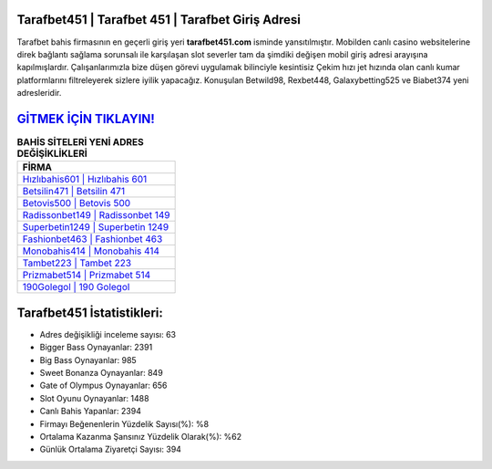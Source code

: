 ﻿Tarafbet451 | Tarafbet 451 | Tarafbet Giriş Adresi
===================================

.. image:: images/tarafbet-giris.jpg
   :width: 600
   
Tarafbet bahis firmasının en geçerli giriş yeri **tarafbet451.com** isminde yansıtılmıştır. Mobilden canlı casino websitelerine direk bağlantı sağlama sorunsalı ile karşılaşan slot severler tam da şimdiki değişen mobil giriş adresi arayışına kapılmışlardır. Çalışanlarımızla bize düşen görevi uygulamak bilinciyle kesintisiz Çekim hızı jet hızında olan canlı kumar platformlarını filtreleyerek sizlere iyilik yapacağız. Konuşulan Betwild98, Rexbet448, Galaxybetting525 ve Biabet374 yeni adresleridir.

`GİTMEK İÇİN TIKLAYIN! <https://cutt.ly/QwVVg2Vk>`_
==============

.. list-table:: **BAHİS SİTELERİ YENİ ADRES DEĞİŞİKLİKLERİ**
   :widths: 100
   :header-rows: 1

   * - FİRMA
   * - `Hızlıbahis601 | Hızlıbahis 601 <hizlibahis601-hizlibahis-601-hizlibahis-giris-adresi.html>`_
   * - `Betsilin471 | Betsilin 471 <betsilin471-betsilin-471-betsilin-giris-adresi.html>`_
   * - `Betovis500 | Betovis 500 <betovis500-betovis-500-betovis-giris-adresi.html>`_	 
   * - `Radissonbet149 | Radissonbet 149 <radissonbet149-radissonbet-149-radissonbet-giris-adresi.html>`_	 
   * - `Superbetin1249 | Superbetin 1249 <superbetin1249-superbetin-1249-superbetin-giris-adresi.html>`_ 
   * - `Fashionbet463 | Fashionbet 463 <fashionbet463-fashionbet-463-fashionbet-giris-adresi.html>`_
   * - `Monobahis414 | Monobahis 414 <monobahis414-monobahis-414-monobahis-giris-adresi.html>`_	 
   * - `Tambet223 | Tambet 223 <tambet223-tambet-223-tambet-giris-adresi.html>`_
   * - `Prizmabet514 | Prizmabet 514 <prizmabet514-prizmabet-514-prizmabet-giris-adresi.html>`_
   * - `190Golegol | 190 Golegol <190golegol-190-golegol-golegol-giris-adresi.html>`_
	 
Tarafbet451 İstatistikleri:
===================================	 
* Adres değişikliği inceleme sayısı: 63
* Bigger Bass Oynayanlar: 2391
* Big Bass Oynayanlar: 985
* Sweet Bonanza Oynayanlar: 849
* Gate of Olympus Oynayanlar: 656
* Slot Oyunu Oynayanlar: 1488
* Canlı Bahis Yapanlar: 2394
* Firmayı Beğenenlerin Yüzdelik Sayısı(%): %8
* Ortalama Kazanma Şansınız Yüzdelik Olarak(%): %62
* Günlük Ortalama Ziyaretçi Sayısı: 394
